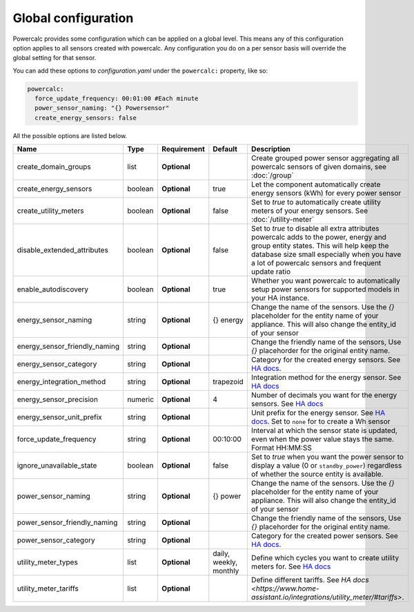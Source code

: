 ====================
Global configuration
====================

Powercalc provides some configuration which can be applied on a global level. This means any of this configuration option applies to all sensors created with powercalc.
Any configuration you do on a per sensor basis will override the global setting for that sensor.

You can add these options to `configuration.yaml` under the ``powercalc:`` property, like so:

.. code-block:: yaml

    powercalc:
      force_update_frequency: 00:01:00 #Each minute
      power_sensor_naming: "{} Powersensor"
      create_energy_sensors: false

All the possible options are listed below.

+-------------------------------+----------+--------------+-------------------------+---------------------------------------------------------------------------------------------------------------------------------------------------------------------------------------------------------------------------------------+
| Name                          | Type     | Requirement  | Default                 | Description                                                                                                                                                                                                                           |
+===============================+==========+==============+=========================+=======================================================================================================================================================================================================================================+
| create_domain_groups          | list     | **Optional** |                         | Create grouped power sensor aggregating all powercalc sensors of given domains, see :doc:`/group`                                                                                                                                     |
+-------------------------------+----------+--------------+-------------------------+---------------------------------------------------------------------------------------------------------------------------------------------------------------------------------------------------------------------------------------+
| create_energy_sensors         | boolean  | **Optional** | true                    | Let the component automatically create energy sensors (kWh) for every power sensor                                                                                                                                                    |
+-------------------------------+----------+--------------+-------------------------+---------------------------------------------------------------------------------------------------------------------------------------------------------------------------------------------------------------------------------------+
| create_utility_meters         | boolean  | **Optional** | false                   | Set to `true` to automatically create utility meters of your energy sensors. See :doc:`/utility-meter`                                                                                                                                |
+-------------------------------+----------+--------------+-------------------------+---------------------------------------------------------------------------------------------------------------------------------------------------------------------------------------------------------------------------------------+
| disable_extended_attributes   | boolean  | **Optional** | false                   | Set to `true` to disable all extra attributes powercalc adds to the power, energy and group entity states. This will help keep the database size small especially when you have a lot of powercalc sensors and frequent update ratio  |
+-------------------------------+----------+--------------+-------------------------+---------------------------------------------------------------------------------------------------------------------------------------------------------------------------------------------------------------------------------------+
| enable_autodiscovery          | boolean  | **Optional** | true                    | Whether you want powercalc to automatically setup power sensors for supported models in your HA instance.                                                                                                                             |
+-------------------------------+----------+--------------+-------------------------+---------------------------------------------------------------------------------------------------------------------------------------------------------------------------------------------------------------------------------------+
| energy_sensor_naming          | string   | **Optional** | {} energy               | Change the name of the sensors. Use the `{}` placeholder for the entity name of your appliance. This will also change the entity_id of your sensor                                                                                    |
+-------------------------------+----------+--------------+-------------------------+---------------------------------------------------------------------------------------------------------------------------------------------------------------------------------------------------------------------------------------+
| energy_sensor_friendly_naming | string   | **Optional** |                         | Change the friendly name of the sensors, Use `{}` placehorder for the original entity name.                                                                                                                                           |
+-------------------------------+----------+--------------+-------------------------+---------------------------------------------------------------------------------------------------------------------------------------------------------------------------------------------------------------------------------------+
| energy_sensor_category        | string   | **Optional** |                         | Category for the created energy sensors. See `HA docs <https://developers.home-assistant.io/docs/core/entity/#generic-properties>`_.                                                                                                  |
+-------------------------------+----------+--------------+-------------------------+---------------------------------------------------------------------------------------------------------------------------------------------------------------------------------------------------------------------------------------+
| energy_integration_method     | string   | **Optional** | trapezoid               | Integration method for the energy sensor. See `HA docs <https://www.home-assistant.io/integrations/integration/#method>`_                                                                                                             |
+-------------------------------+----------+--------------+-------------------------+---------------------------------------------------------------------------------------------------------------------------------------------------------------------------------------------------------------------------------------+
| energy_sensor_precision       | numeric  | **Optional** | 4                       | Number of decimals you want for the energy sensors. See `HA docs <https://www.home-assistant.io/integrations/integration/#round>`_                                                                                                    |
+-------------------------------+----------+--------------+-------------------------+---------------------------------------------------------------------------------------------------------------------------------------------------------------------------------------------------------------------------------------+
| energy_sensor_unit_prefix     | string   | **Optional** |                         | Unit prefix for the energy sensor. See `HA docs <https://www.home-assistant.io/integrations/integration/#unit_prefix>`_. Set to ``none`` for to create a Wh sensor                                                                    |
+-------------------------------+----------+--------------+-------------------------+---------------------------------------------------------------------------------------------------------------------------------------------------------------------------------------------------------------------------------------+
| force_update_frequency        | string   | **Optional** | 00:10:00                | Interval at which the sensor state is updated, even when the power value stays the same. Format HH:MM:SS                                                                                                                              |
+-------------------------------+----------+--------------+-------------------------+---------------------------------------------------------------------------------------------------------------------------------------------------------------------------------------------------------------------------------------+
| ignore_unavailable_state      | boolean  | **Optional** | false                   | Set to `true` when you want the power sensor to display a value (0 or ``standby_power``) regardless of whether the source entity is available.                                                                                        |
+-------------------------------+----------+--------------+-------------------------+---------------------------------------------------------------------------------------------------------------------------------------------------------------------------------------------------------------------------------------+
| power_sensor_naming           | string   | **Optional** | {} power                | Change the name of the sensors. Use the `{}` placeholder for the entity name of your appliance. This will also change the entity_id of your sensor                                                                                    |
+-------------------------------+----------+--------------+-------------------------+---------------------------------------------------------------------------------------------------------------------------------------------------------------------------------------------------------------------------------------+
| power_sensor_friendly_naming  | string   | **Optional** |                         | Change the friendly name of the sensors, Use `{}` placehorder for the original entity name.                                                                                                                                           |
+-------------------------------+----------+--------------+-------------------------+---------------------------------------------------------------------------------------------------------------------------------------------------------------------------------------------------------------------------------------+
| power_sensor_category         | string   | **Optional** |                         | Category for the created power sensors. See `HA docs <https://developers.home-assistant.io/docs/core/entity/#generic-properties>`_.                                                                                                   |
+-------------------------------+----------+--------------+-------------------------+---------------------------------------------------------------------------------------------------------------------------------------------------------------------------------------------------------------------------------------+
| utility_meter_types           | list     | **Optional** | daily, weekly, monthly  | Define which cycles you want to create utility meters for. See `HA docs <https://www.home-assistant.io/integrations/utility_meter/#cycle>`_                                                                                           |
+-------------------------------+----------+--------------+-------------------------+---------------------------------------------------------------------------------------------------------------------------------------------------------------------------------------------------------------------------------------+
| utility_meter_tariffs         | list     | **Optional** |                         | Define different tariffs. See `HA docs <https://www.home-assistant.io/integrations/utility_meter/#tariffs>`.                                                                                                                          |
+-------------------------------+----------+--------------+-------------------------+---------------------------------------------------------------------------------------------------------------------------------------------------------------------------------------------------------------------------------------+

